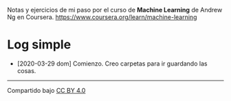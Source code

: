Notas y ejercicios de mi paso por el curso de *Machine Learning* de Andrew Ng en Coursera. https://www.coursera.org/learn/machine-learning

* Log simple

- [2020-03-29 dom] Comienzo. Creo carpetas para ir guardando las cosas.


---------------

Compartido bajo [[https://creativecommons.org/licenses/by/4.0/legalcode][CC BY 4.0]]

